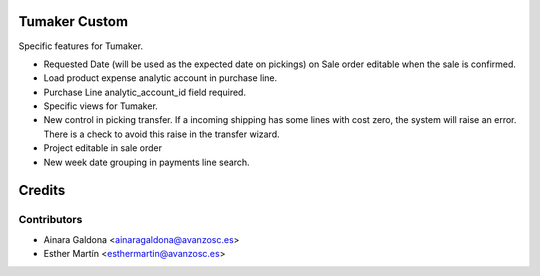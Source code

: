 Tumaker Custom
==============

Specific features for Tumaker.

- Requested Date (will be used as the expected date on pickings) on Sale order editable when the sale is confirmed.
- Load product expense analytic account in purchase line.
- Purchase Line analytic_account_id field required.
- Specific views for Tumaker.
- New control in picking transfer. If a incoming shipping has some lines with cost zero, the system will raise an error.
  There is a check to avoid this raise in the transfer wizard.
- Project editable in sale order
- New week date grouping in payments line search.

Credits
=======

Contributors
------------

* Ainara Galdona <ainaragaldona@avanzosc.es>
* Esther Martín <esthermartin@avanzosc.es>

